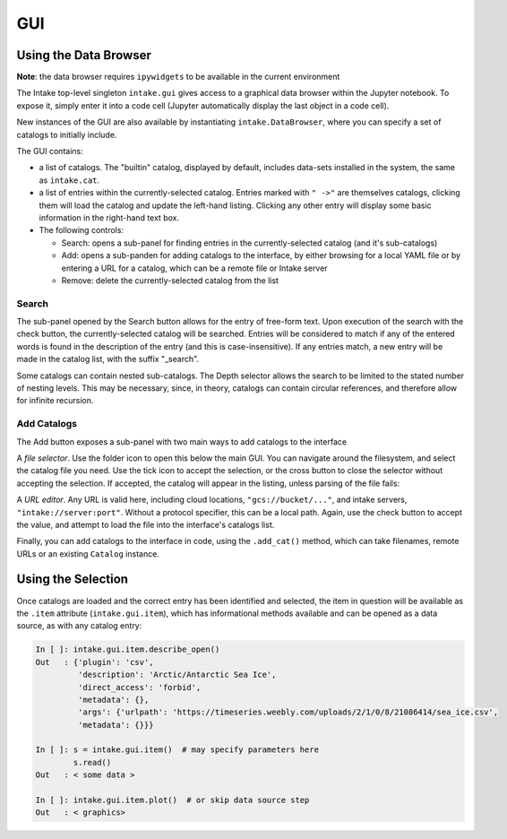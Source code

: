 GUI
===

Using the Data Browser
----------------------

**Note**: the data browser requires ``ipywidgets`` to be available in the current environment

The Intake top-level singleton ``intake.gui`` gives access to a graphical data browser
within the Jupyter notebook. To expose it, simply enter it into a code cell (Jupyter
automatically display the last object in a code cell).

.. image:: _static/images/gui1.png

New instances of the GUI are also available by instantiating ``intake.DataBrowser``,
where you can specify a set of catalogs to initially include.


The GUI contains:

- a list of catalogs. The "builtin" catalog, displayed by default, includes data-sets installed
  in the system, the same as ``intake.cat``.

- a list of entries within the currently-selected catalog. Entries marked with ``" ->"``
  are themselves catalogs, clicking them will load the catalog and update the left-hand
  listing. Clicking any other entry will display some basic information in the right-hand text
  box.

- The following controls:

  -  Search: opens a sub-panel for finding entries in the currently-selected catalog (and it's
     sub-catalogs)

  -  Add: opens a sub-panden for adding catalogs to the interface, by either browsing for a local
     YAML file or by entering a URL for a catalog, which can be a remote file or Intake server

  -  Remove: delete the currently-selected catalog from the list

Search
~~~~~~

.. image:: _static/images/gui2.png

The sub-panel opened by the Search button allows for the entry of free-form text. Upon execution
of the search with the check button, the currently-selected catalog will be searched. Entries will
be considered to match if any of the entered words is found in the description of the entry (and
this is case-insensitive). If any entries match, a new entry will be made in the catalog list,
with the suffix "_search".

Some catalogs can contain nested sub-catalogs. The Depth selector allows the search to be limited
to the stated number of nesting levels. This may be necessary, since, in theory, catalogs can
contain circular references, and therefore allow for infinite recursion.

Add Catalogs
~~~~~~~~~~~~

The Add button exposes a sub-panel with two main ways to add catalogs to the interface

.. image:: _static/images/gui3.png

A *file selector*. Use the folder icon to open this below the main GUI. You can navigate
around the filesystem, and select the catalog file you need. Use the tick icon to accept
the selection, or the cross button to close the selector without accepting the selection.
If accepted, the catalog will appear in the listing, unless parsing of the file fails:

.. image:: _static/images/gui4.png

A *URL editor*. Any URL is valid here, including cloud locations, ``"gcs://bucket/..."``, and
intake servers, ``"intake://server:port"``. Without a protocol specifier, this can be a
local path. Again, use the check button to accept the value, and attempt to load the file
into the interface's catalogs list.

.. image:: _static/images/gui5.png

Finally, you can add catalogs to the interface in code, using the ``.add_cat()`` method,
which can take filenames, remote URLs or an existing ``Catalog`` instance.

Using the Selection
-------------------

Once catalogs are loaded and the correct entry has been identified and selected, the item
in question will be available as the ``.item`` attribute (``intake.gui.item``), which has informational
methods available and can be opened as a data source, as with any catalog entry:

.. code-block:: python

   In [ ]: intake.gui.item.describe_open()
   Out   : {'plugin': 'csv',
            'description': 'Arctic/Antarctic Sea Ice',
            'direct_access': 'forbid',
            'metadata': {},
            'args': {'urlpath': 'https://timeseries.weebly.com/uploads/2/1/0/8/21086414/sea_ice.csv',
            'metadata': {}}}

   In [ ]: s = intake.gui.item()  # may specify parameters here
           s.read()
   Out   : < some data >

   In [ ]: intake.gui.item.plot()  # or skip data source step
   Out   : < graphics>